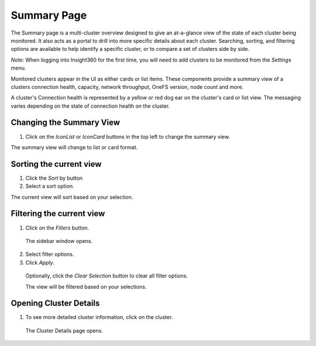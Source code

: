 Summary Page
=================================

The Summary page is a multi-cluster overview designed to give an at-a-glance view of the state of each cluster being monitored. It also acts as a portal to drill into more specific details about each cluster. Searching, sorting, and filtering options are available to help identify a specific cluster, or to compare a set of clusters side by side.
	
*Note*: When logging into Insight360 for the first time, you will need to add clusters to be monitored from the *Settings* menu.

Monitored clusters appear in the UI as either cards or list items. These components provide a summary view of a clusters connection health, capacity, network throughput, OneFS version, node count and more.

A cluster's Connection health is represented by a yellow or red dog ear on the cluster's card or list view. The messaging varies depending on the state of connection health on the cluster.


Changing the Summary View
-------------------------

1. 	Click on the *IconList* or *IconCard* buttons in the top left to change the summary view.

The summary view will change to list or card format.


Sorting the current view
------------------------

1. 	Click the *Sort* by button

2. 	Select a sort option.

The current view will sort based on your selection.

Filtering the current view
--------------------------

1. 	Click on the *Filters* button.
    
    The sidebar window opens.

2. 	Select filter options.

3. 	Click *Apply*.

    Optionally, click the *Clear Selection* button to clear all filter options.

    The view will be filtered based on your selections. 


Opening Cluster Details
-----------------------

1. 	To see more detailed cluster information, click on the cluster.

    The Cluster Details page opens.
